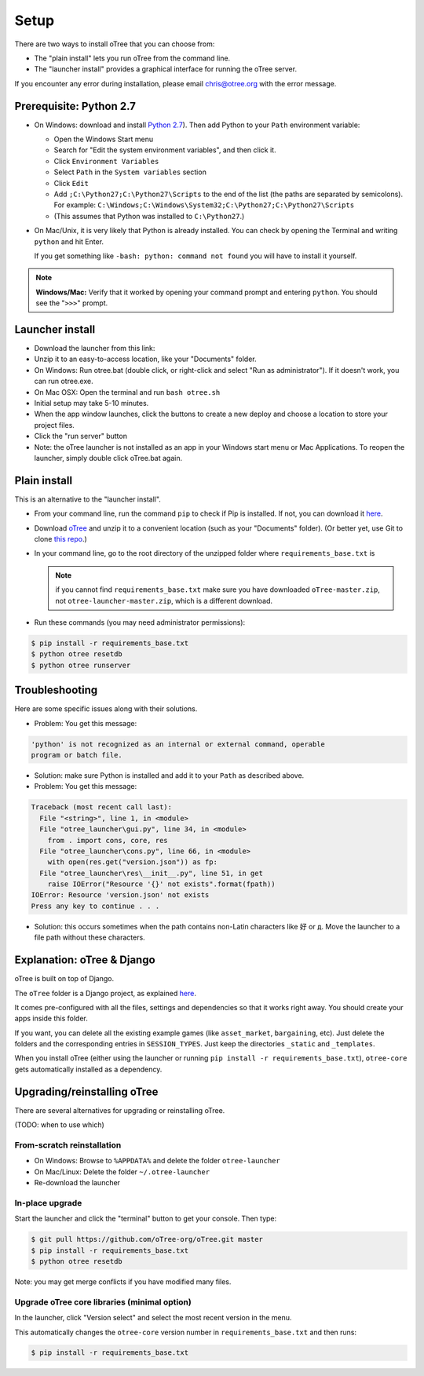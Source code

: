 .. _setup:

Setup
=====

There are two ways to install oTree that you can choose from:

* The "plain install" lets you run oTree from the command line.
* The "launcher install" provides a graphical interface for running the oTree server.

If you encounter any error during installation, please email chris@otree.org with the error message.

Prerequisite: Python 2.7
------------------------

*   On Windows: download and install
    `Python 2.7 <https://www.python.org/downloads/>`__). Then add Python to
    your ``Path`` environment variable:

    *   Open the Windows Start menu
    *   Search for "Edit the system environment variables", and then click it.
    *   Click ``Environment Variables``
    *   Select ``Path`` in the ``System variables`` section
    *   Click ``Edit``
    *   Add ``;C:\Python27;C:\Python27\Scripts`` to the end of the list
        (the paths are separated by semicolons). For example:
        ``C:\Windows;C:\Windows\System32;C:\Python27;C:\Python27\Scripts``
    *   (This assumes that Python was installed to ``C:\Python27``.)

*   On Mac/Unix, it is very likely that Python is already installed. You can
    check by opening the Terminal and writing ``python`` and hit Enter.

    If you get something like ``-bash: python: command not found`` you
    will have to install it yourself.

.. note::

    **Windows/Mac:** Verify that it worked by opening your command prompt and
    entering ``python``. You should see the "``>>>``" prompt.


Launcher install
----------------

-   Download the launcher from this link:

    .. only:: html

        .. raw:: html

            <div id="otree-launcher-dynamic-link">
                <img src="_static/loading.gif">
            </div>

    .. only:: not html

        `oTree_launcher-stable.zip <https://github.com/oTree-org/otree-launcher/archive/master.zip>`_

-   Unzip it to an easy-to-access location, like your "Documents" folder.
-   On Windows: Run otree.bat (double click, or right-click and select
    "Run as administrator"). If it doesn't work, you can run otree.exe.
-   On Mac OSX: Open the terminal and run ``bash otree.sh``
-   Initial setup may take 5-10 minutes.
-   When the app window launches, click the buttons to create a new deploy and
    choose a location to store your project files.
-   Click the "run server" button
-   Note: the oTree launcher is not installed as an app in your Windows start
    menu or Mac Applications. To reopen the launcher, simply double click
    oTree.bat again.


Plain install
-------------

This is an alternative to the "launcher install".

*   From your command line, run the command ``pip`` to check if Pip is installed.
    If not, you can download it
    `here <https://pip.pypa.io/en/latest/installing.html>`__.
*   Download `oTree <https://github.com/oTree-org/oTree/archive/master.zip>`__
    and unzip it to a convenient location (such as your "Documents" folder).
    (Or better yet, use Git to clone
    `this repo <https://github.com/oTree-org/otree>`__.)
*   In your command line, go to the root directory of the unzipped folder where ``requirements_base.txt`` is

    .. note::

        if you cannot find ``requirements_base.txt``
        make sure you have downloaded ``oTree-master.zip``, not
        ``otree-launcher-master.zip``, which is a different download.

*   Run these commands (you may need administrator permissions):

.. code-block:: bash

    $ pip install -r requirements_base.txt
    $ python otree resetdb
    $ python otree runserver



Troubleshooting
---------------

Here are some specific issues along with their solutions.

*   Problem: You get this message:


.. code-block:: bash

    'python' is not recognized as an internal or external command, operable
    program or batch file.


*   Solution: make sure Python is installed and add it to your ``Path`` as
    described above.
*   Problem: You get this message:

.. code-block:: bash

    Traceback (most recent call last):
      File "<string>", line 1, in <module>
      File "otree_launcher\gui.py", line 34, in <module>
        from . import cons, core, res
      File "otree_launcher\cons.py", line 66, in <module>
        with open(res.get("version.json")) as fp:
      File "otree_launcher\res\__init__.py", line 51, in get
        raise IOError("Resource '{}' not exists".format(fpath))
    IOError: Resource 'version.json' not exists
    Press any key to continue . . .

* Solution: this occurs sometimes when the path contains non-Latin characters
  like ``好`` or ``д``. Move the launcher to a file path without these
  characters.


Explanation: oTree & Django
---------------------------

oTree is built on top of Django.

The ``oTree`` folder is a Django project, as explained
`here <https://docs.djangoproject.com/en/1.8/intro/tutorial01/#creating-a-project>`__.

It comes pre-configured with all the files,
settings and dependencies so that it works right away.
You should create your apps inside this folder.

If you want, you can delete all the existing example games
(like ``asset_market``, ``bargaining``, etc).
Just delete the folders and the corresponding entries in ``SESSION_TYPES``.
Just keep the directories ``_static`` and ``_templates``.

When you install oTree (either using the launcher or running
``pip install -r requirements_base.txt``),
``otree-core`` gets automatically installed as a dependency.

Upgrading/reinstalling oTree
----------------------------

There are several alternatives for upgrading or reinstalling oTree.

(TODO: when to use which)

From-scratch reinstallation
~~~~~~~~~~~~~~~~~~~~~~~~~~~

-  On Windows: Browse to ``%APPDATA%`` and delete the folder
   ``otree-launcher``
-  On Mac/Linux: Delete the folder ``~/.otree-launcher``
-  Re-download the launcher


In-place upgrade
~~~~~~~~~~~~~~~~

Start the launcher and click the "terminal" button to get your console.
Then type:

.. code-block:: bash

    $ git pull https://github.com/oTree-org/oTree.git master
    $ pip install -r requirements_base.txt
    $ python otree resetdb


Note: you may get merge conflicts if you have modified many files.


.. _upgrade-otree-core:

Upgrade oTree core libraries (minimal option)
~~~~~~~~~~~~~~~~~~~~~~~~~~~~~~~~~~~~~~~~~~~~~

In the launcher, click "Version select" and select the most recent version in the menu.

This automatically changes the ``otree-core`` version number in ``requirements_base.txt``
and then runs:

.. code-block:: bash

    $ pip install -r requirements_base.txt
